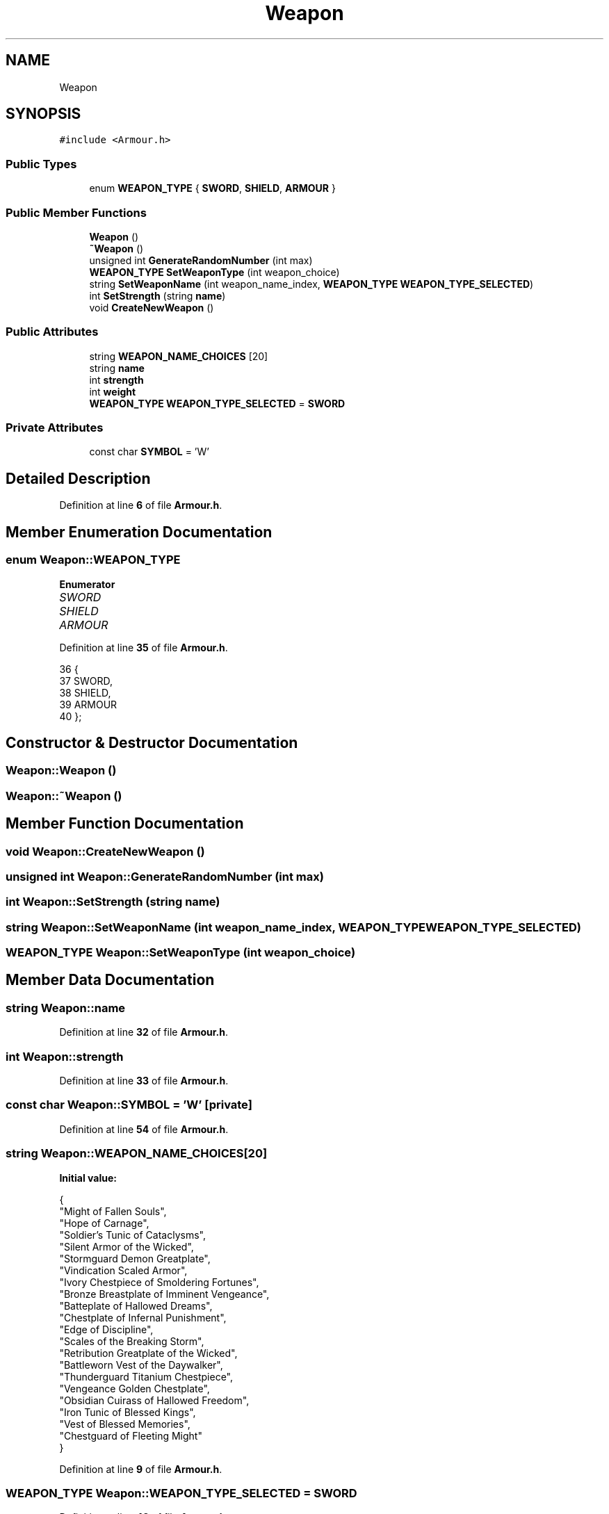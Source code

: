 .TH "Weapon" 3 "Wed Nov 17 2021" "Version 1.0" "Rogue" \" -*- nroff -*-
.ad l
.nh
.SH NAME
Weapon
.SH SYNOPSIS
.br
.PP
.PP
\fC#include <Armour\&.h>\fP
.SS "Public Types"

.in +1c
.ti -1c
.RI "enum \fBWEAPON_TYPE\fP { \fBSWORD\fP, \fBSHIELD\fP, \fBARMOUR\fP }"
.br
.in -1c
.SS "Public Member Functions"

.in +1c
.ti -1c
.RI "\fBWeapon\fP ()"
.br
.ti -1c
.RI "\fB~Weapon\fP ()"
.br
.ti -1c
.RI "unsigned int \fBGenerateRandomNumber\fP (int max)"
.br
.ti -1c
.RI "\fBWEAPON_TYPE\fP \fBSetWeaponType\fP (int weapon_choice)"
.br
.ti -1c
.RI "string \fBSetWeaponName\fP (int weapon_name_index, \fBWEAPON_TYPE\fP \fBWEAPON_TYPE_SELECTED\fP)"
.br
.ti -1c
.RI "int \fBSetStrength\fP (string \fBname\fP)"
.br
.ti -1c
.RI "void \fBCreateNewWeapon\fP ()"
.br
.in -1c
.SS "Public Attributes"

.in +1c
.ti -1c
.RI "string \fBWEAPON_NAME_CHOICES\fP [20]"
.br
.ti -1c
.RI "string \fBname\fP"
.br
.ti -1c
.RI "int \fBstrength\fP"
.br
.ti -1c
.RI "int \fBweight\fP"
.br
.ti -1c
.RI "\fBWEAPON_TYPE\fP \fBWEAPON_TYPE_SELECTED\fP = \fBSWORD\fP"
.br
.in -1c
.SS "Private Attributes"

.in +1c
.ti -1c
.RI "const char \fBSYMBOL\fP = 'W'"
.br
.in -1c
.SH "Detailed Description"
.PP 
Definition at line \fB6\fP of file \fBArmour\&.h\fP\&.
.SH "Member Enumeration Documentation"
.PP 
.SS "enum \fBWeapon::WEAPON_TYPE\fP"

.PP
\fBEnumerator\fP
.in +1c
.TP
\fB\fISWORD \fP\fP
.TP
\fB\fISHIELD \fP\fP
.TP
\fB\fIARMOUR \fP\fP
.PP
Definition at line \fB35\fP of file \fBArmour\&.h\fP\&.
.PP
.nf
36     {
37         SWORD,
38         SHIELD,
39         ARMOUR
40     };
.fi
.SH "Constructor & Destructor Documentation"
.PP 
.SS "Weapon::Weapon ()"

.SS "Weapon::~Weapon ()"

.SH "Member Function Documentation"
.PP 
.SS "void Weapon::CreateNewWeapon ()"

.SS "unsigned int Weapon::GenerateRandomNumber (int max)"

.SS "int Weapon::SetStrength (string name)"

.SS "string Weapon::SetWeaponName (int weapon_name_index, \fBWEAPON_TYPE\fP WEAPON_TYPE_SELECTED)"

.SS "\fBWEAPON_TYPE\fP Weapon::SetWeaponType (int weapon_choice)"

.SH "Member Data Documentation"
.PP 
.SS "string Weapon::name"

.PP
Definition at line \fB32\fP of file \fBArmour\&.h\fP\&.
.SS "int Weapon::strength"

.PP
Definition at line \fB33\fP of file \fBArmour\&.h\fP\&.
.SS "const char Weapon::SYMBOL = 'W'\fC [private]\fP"

.PP
Definition at line \fB54\fP of file \fBArmour\&.h\fP\&.
.SS "string Weapon::WEAPON_NAME_CHOICES[20]"
\fBInitial value:\fP
.PP
.nf
{
        "Might of Fallen Souls",
        "Hope of Carnage",
        "Soldier's Tunic of Cataclysms",
        "Silent Armor of the Wicked",
        "Stormguard Demon Greatplate",
        "Vindication Scaled Armor",
        "Ivory Chestpiece of Smoldering Fortunes",
        "Bronze Breastplate of Imminent Vengeance",
        "Batteplate of Hallowed Dreams",
        "Chestplate of Infernal Punishment",
        "Edge of Discipline",
        "Scales of the Breaking Storm",
        "Retribution Greatplate of the Wicked",
        "Battleworn Vest of the Daywalker",
        "Thunderguard Titanium Chestpiece",
        "Vengeance Golden Chestplate",
        "Obsidian Cuirass of Hallowed Freedom",
        "Iron Tunic of Blessed Kings",
        "Vest of Blessed Memories",
        "Chestguard of Fleeting Might"
    }
.fi
.PP
Definition at line \fB9\fP of file \fBArmour\&.h\fP\&.
.SS "\fBWEAPON_TYPE\fP Weapon::WEAPON_TYPE_SELECTED = \fBSWORD\fP"

.PP
Definition at line \fB42\fP of file \fBArmour\&.h\fP\&.
.SS "int Weapon::weight"

.PP
Definition at line \fB33\fP of file \fBArmour\&.h\fP\&.

.SH "Author"
.PP 
Generated automatically by Doxygen for Rogue from the source code\&.
